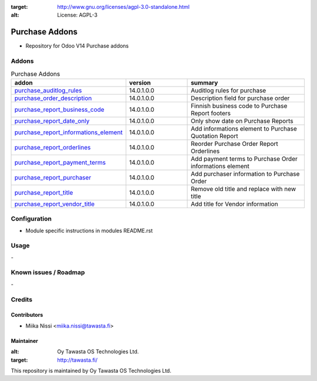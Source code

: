 .. image:: https://img.shields.io/badge/licence-AGPL--3-blue.svg
:target: http://www.gnu.org/licenses/agpl-3.0-standalone.html
:alt: License: AGPL-3

===============
Purchase Addons
===============
* Repository for Odoo V14 Purchase addons

Addons
======

.. list-table:: Purchase Addons
   :widths: 25 25 50
   :header-rows: 1

   * - addon
     - version
     - summary
   * - `purchase_auditlog_rules <purchase_auditlog_rules/>`_
     - 14.0.1.0.0
     - Auditlog rules for purchase
   * - `purchase_order_description <purchase_order_description/>`_
     - 14.0.1.0.0
     - Description field for purchase order
   * - `purchase_report_business_code <purchase_report_business_code/>`_
     - 14.0.1.0.0
     - Finnish business code to Purchase Report footers
   * - `purchase_report_date_only <purchase_report_date_only/>`_
     - 14.0.1.0.0
     - Only show date on Purchase Reports
   * - `purchase_report_informations_element <purchase_report_informations_element/>`_
     - 14.0.1.0.0
     - Add informations element to Purchase Quotation Report
   * - `purchase_report_orderlines <purchase_report_orderlines/>`_
     - 14.0.1.0.0
     - Reorder Purchase Order Report Orderlines
   * - `purchase_report_payment_terms <purchase_report_payment_terms/>`_
     - 14.0.1.0.0
     - Add payment terms to Purchase Order informations element
   * - `purchase_report_purchaser <purchase_report_purchaser/>`_
     - 14.0.1.0.0
     - Add purchaser information to Purchase Order
   * - `purchase_report_title <purchase_report_title/>`_
     - 14.0.1.0.0
     - Remove old title and replace with new title
   * - `purchase_report_vendor_title <purchase_report_vendor_title/>`_
     - 14.0.1.0.0
     - Add title for Vendor information

Configuration
=============
- Module specific instructions in modules README.rst

Usage
=====
\-

Known issues / Roadmap
======================
\-

Credits
=======

Contributors
------------

* Miika Nissi <miika.nissi@tawasta.fi>

Maintainer
----------

.. image:: http://tawasta.fi/templates/tawastrap/images/logo.png
:alt: Oy Tawasta OS Technologies Ltd.
:target: http://tawasta.fi/

This repository is maintained by Oy Tawasta OS Technologies Ltd.
